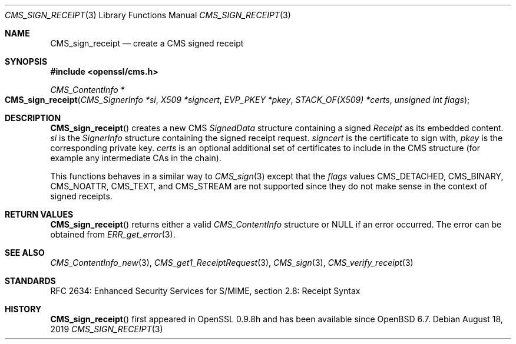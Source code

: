 .\" $OpenBSD: CMS_sign_receipt.3,v 1.6 2019/08/18 21:44:10 schwarze Exp $
.\" full merge up to: OpenSSL e9b77246 Jan 20 19:58:49 2017 +0100
.\"
.\" This file was written by Dr. Stephen Henson <steve@openssl.org>.
.\" Copyright (c) 2008 The OpenSSL Project.  All rights reserved.
.\"
.\" Redistribution and use in source and binary forms, with or without
.\" modification, are permitted provided that the following conditions
.\" are met:
.\"
.\" 1. Redistributions of source code must retain the above copyright
.\"    notice, this list of conditions and the following disclaimer.
.\"
.\" 2. Redistributions in binary form must reproduce the above copyright
.\"    notice, this list of conditions and the following disclaimer in
.\"    the documentation and/or other materials provided with the
.\"    distribution.
.\"
.\" 3. All advertising materials mentioning features or use of this
.\"    software must display the following acknowledgment:
.\"    "This product includes software developed by the OpenSSL Project
.\"    for use in the OpenSSL Toolkit. (http://www.openssl.org/)"
.\"
.\" 4. The names "OpenSSL Toolkit" and "OpenSSL Project" must not be used to
.\"    endorse or promote products derived from this software without
.\"    prior written permission. For written permission, please contact
.\"    openssl-core@openssl.org.
.\"
.\" 5. Products derived from this software may not be called "OpenSSL"
.\"    nor may "OpenSSL" appear in their names without prior written
.\"    permission of the OpenSSL Project.
.\"
.\" 6. Redistributions of any form whatsoever must retain the following
.\"    acknowledgment:
.\"    "This product includes software developed by the OpenSSL Project
.\"    for use in the OpenSSL Toolkit (http://www.openssl.org/)"
.\"
.\" THIS SOFTWARE IS PROVIDED BY THE OpenSSL PROJECT ``AS IS'' AND ANY
.\" EXPRESSED OR IMPLIED WARRANTIES, INCLUDING, BUT NOT LIMITED TO, THE
.\" IMPLIED WARRANTIES OF MERCHANTABILITY AND FITNESS FOR A PARTICULAR
.\" PURPOSE ARE DISCLAIMED.  IN NO EVENT SHALL THE OpenSSL PROJECT OR
.\" ITS CONTRIBUTORS BE LIABLE FOR ANY DIRECT, INDIRECT, INCIDENTAL,
.\" SPECIAL, EXEMPLARY, OR CONSEQUENTIAL DAMAGES (INCLUDING, BUT
.\" NOT LIMITED TO, PROCUREMENT OF SUBSTITUTE GOODS OR SERVICES;
.\" LOSS OF USE, DATA, OR PROFITS; OR BUSINESS INTERRUPTION)
.\" HOWEVER CAUSED AND ON ANY THEORY OF LIABILITY, WHETHER IN CONTRACT,
.\" STRICT LIABILITY, OR TORT (INCLUDING NEGLIGENCE OR OTHERWISE)
.\" ARISING IN ANY WAY OUT OF THE USE OF THIS SOFTWARE, EVEN IF ADVISED
.\" OF THE POSSIBILITY OF SUCH DAMAGE.
.\"
.Dd $Mdocdate: August 18 2019 $
.Dt CMS_SIGN_RECEIPT 3
.Os
.Sh NAME
.Nm CMS_sign_receipt
.Nd create a CMS signed receipt
.Sh SYNOPSIS
.In openssl/cms.h
.Ft CMS_ContentInfo *
.Fo CMS_sign_receipt
.Fa "CMS_SignerInfo *si"
.Fa "X509 *signcert"
.Fa "EVP_PKEY *pkey"
.Fa "STACK_OF(X509) *certs"
.Fa "unsigned int flags"
.Fc
.Sh DESCRIPTION
.Fn CMS_sign_receipt
creates a new CMS
.Vt SignedData
structure containing a signed
.Vt Receipt
as its embedded content.
.Fa si
is the
.Vt SignerInfo
structure containing the signed receipt request.
.Fa signcert
is the certificate to sign with,
.Fa pkey
is the corresponding private key.
.Fa certs
is an optional additional set of certificates to include in the CMS
structure (for example any intermediate CAs in the chain).
.Pp
This functions behaves in a similar way to
.Xr CMS_sign 3
except that the
.Fa flags
values
.Dv CMS_DETACHED ,
.Dv CMS_BINARY ,
.Dv CMS_NOATTR ,
.Dv CMS_TEXT ,
and
.Dv CMS_STREAM
are not supported since they do not make sense in the context of
signed receipts.
.Sh RETURN VALUES
.Fn CMS_sign_receipt
returns either a valid
.Vt CMS_ContentInfo
structure or
.Dv NULL
if an error occurred.
The error can be obtained from
.Xr ERR_get_error 3 .
.Sh SEE ALSO
.Xr CMS_ContentInfo_new 3 ,
.Xr CMS_get1_ReceiptRequest 3 ,
.Xr CMS_sign 3 ,
.Xr CMS_verify_receipt 3
.Sh STANDARDS
RFC 2634: Enhanced Security Services for S/MIME, section 2.8: Receipt Syntax
.Sh HISTORY
.Fn CMS_sign_receipt
first appeared in OpenSSL 0.9.8h
and has been available since
.Ox 6.7 .
